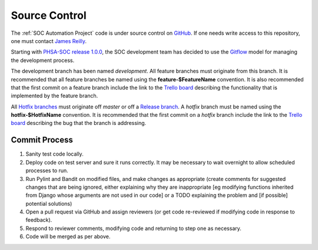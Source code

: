Source Control
==============

The :ref:`SOC Automation Project` code is under source control on `GitHub
<https://github.com/PHSAServiceOperationsCenter/PHSA-SOC>`__. If one needs write
access to this repository, one must contact `James Reilly
<mailto:james.reilly@phsa.ca>`__.

Starting with `PHSA-SOC release 1.0.0
<https://github.com/PHSAServiceOperationsCenter/PHSA-SOC/releases/tag/1.0.0>`__,
the SOC development team has decided to use the `Gitflow
<https://nvie.com/posts/a-successful-git-branching-model/>`__ model for
managing the development process.

The development branch has been named `development`. All feature branches
must originate from this branch. It is recommended that all feature branches be
named using the **feature-$FeatureName** convention. It is also recommended that
the first commit on a feature branch include the link to the `Trello board
<https://trello.com/phsasoc>`__ describing the functionality that is implemented
by the feature branch.

All `Hotfix branches
<https://nvie.com/posts/a-successful-git-branching-model/#hotfix-branches>`__
must originate off `master` or off a `Release branch
<https://nvie.com/posts/a-successful-git-branching-model/#release-branches>`__.
A `hotfix` branch must be named using the **hotfix-$HotfixName** convention.
It is recommended that the first commit on a `hotfix` branch include the link
to the `Trello board <https://trello.com/phsasoc>`__ describing the bug that the
branch is addressing.

Commit Process
--------------

1. Sanity test code locally.
2. Deploy code on test server and sure it runs correctly. It may be necessary to wait overnight to allow scheduled processes to run.
3. Run Pylint and Bandit on modified files, and make changes as appropriate (create comments for suggested changes that are being ignored, either explaining why they are inappropriate [eg modifying functions inherited from Django whose arguments are not used in our code] or a TODO explaining the problem and [if possible] potential solutions)
4. Open a pull request via GitHub and assign reviewers (or get code re-reviewed if modifying code in response to feedback).
5. Respond to reviewer comments, modifying code and returning to step one as necessary.
6. Code will be merged as per above.

.. todo ::

    Set up automated tests. Would be a step between 1 and 2.